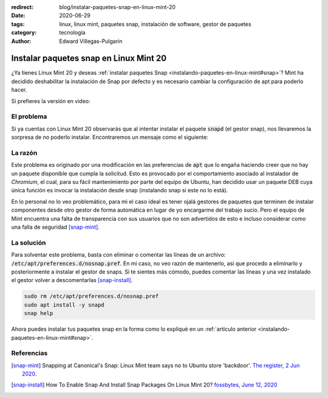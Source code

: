 :redirect: blog/instalar-paquetes-snap-en-linux-mint-20
:date: 2020-06-29
:tags: linux, linux mint, paquetes snap, instalación de software, gestor de paquetes
:category: tecnología
:author: Edward Villegas-Pulgarin

Instalar paquetes snap en Linux Mint 20
=======================================

¿Ya tienes Linux Mint 20 y deseas
:ref:`instalar paquetes Snap <instalando-paquetes-en-linux-mint#snap>`? Mint ha
decidido deshabilitar la instalación de Snap por defecto y es necesario cambiar
la configuración de apt para poderlo hacer.

Si prefieres la versión en video:

.. youtube:: i2GjXP8iB1I
   :align: center

El problema
-----------

Si ya cuentas con Linux Mint 20 observarás que al intentar instalar el paquete
:code:`snapd` (el gestor snap), nos llevaremos la sorpresa de no poderlo
instalar. Encontraremos un mensaje como el siguiente:

.. raw:: html

    <pre><font color="#8AE234"><b>cosmoscalibur@edliviano</b></font>:<font color="#739FCF"><b>~</b></font>$ apt install snapd
    Reading package lists... Done
    Building dependency tree       
    Reading state information... Done
    Package snapd is not available, but is referred to by another package.
    This may mean that the package is missing, has been obsoleted, or
    is only available from another source

    <font color="#EF2929"><b>E: </b></font>Package &apos;snapd&apos; has no installation candidate</pre>

    <pre><font color="#8AE234"><b>cosmoscalibur@edliviano</b></font>:<font color="#739FCF"><b>~</b></font>$ apt show snapd
    Package: snapd
    State: not a real package (virtual)
    <font color="#C4A000">N: </font>Can&apos;t select candidate version from package snapd as it has no candidate
    <font color="#C4A000">N: </font>There is 1 additional record. Please use the &apos;-a&apos; switch to see it
    <font color="#C4A000">N: </font>No packages found</pre>

La razón
--------

Este problema es originado por una modificación en las preferencias de
:code:`apt` que lo engaña haciendo creer que no hay un paquete disponible que
cumpla la solicitud. Esto es provocado por el comportamiento asociado al
instalador de *Chromium*, el cual, para su fácil mantenimiento por parte del
equipo de Ubuntu, han decidido usar un paquete DEB cuya única función es
invocar la instalación desde snap (instalando snap si este no lo está).

En lo personal no lo veo problemático, para mi el caso ideal es tener ojalá
gestores de paquetes que terminen de instalar componentes desde otro gestor de
forma automática en lugar de yo encargarme del trabajo sucio. Pero el equipo de
Mint encuentra una falta de transparencia con sus usuarios que no son
advertidos de esto e incluso considerar como una falla de seguridad [snap-mint]_.

La solución
-----------

Para solventar este problema, basta con eliminar o comentar las líneas de un
archivo: :code:`/etc/apt/preferences.d/nosnap.pref`. En mi caso, no veo razón
de mantenerlo, así que procedo a eliminarlo y posteriormente a instalar el
gestor de snaps. Si te sientes más cómodo, puedes comentar las líneas y una vez
instalado el gestor volver a descomentarlas [snap-install]_.

.. code:: bash

   sudo rm /etc/apt/preferences.d/nosnap.pref
   sudo apt install -y snapd
   snap help

Ahora puedes instalar tus paquetes snap en la forma como lo expliqué en un
:ref:`artículo anterior <instalando-paquetes-en-linux-mint#snap>`.

Referencias
-----------

.. [snap-mint] Snapping at Canonical's Snap: Linux Mint team says no to Ubuntu
   store 'backdoor'.
   `The register, 2 Jun 2020 <https://www.theregister.com/2020/06/02/linux_mint_team_snap/>`_.
.. [snap-install] How To Enable Snap And Install Snap Packages On Linux Mint 20?
   `fossbytes, June 12, 2020 <https://fossbytes.com/how-to-enable-snap-and-install-snap-packages-on-linux-mint-20/>`_
